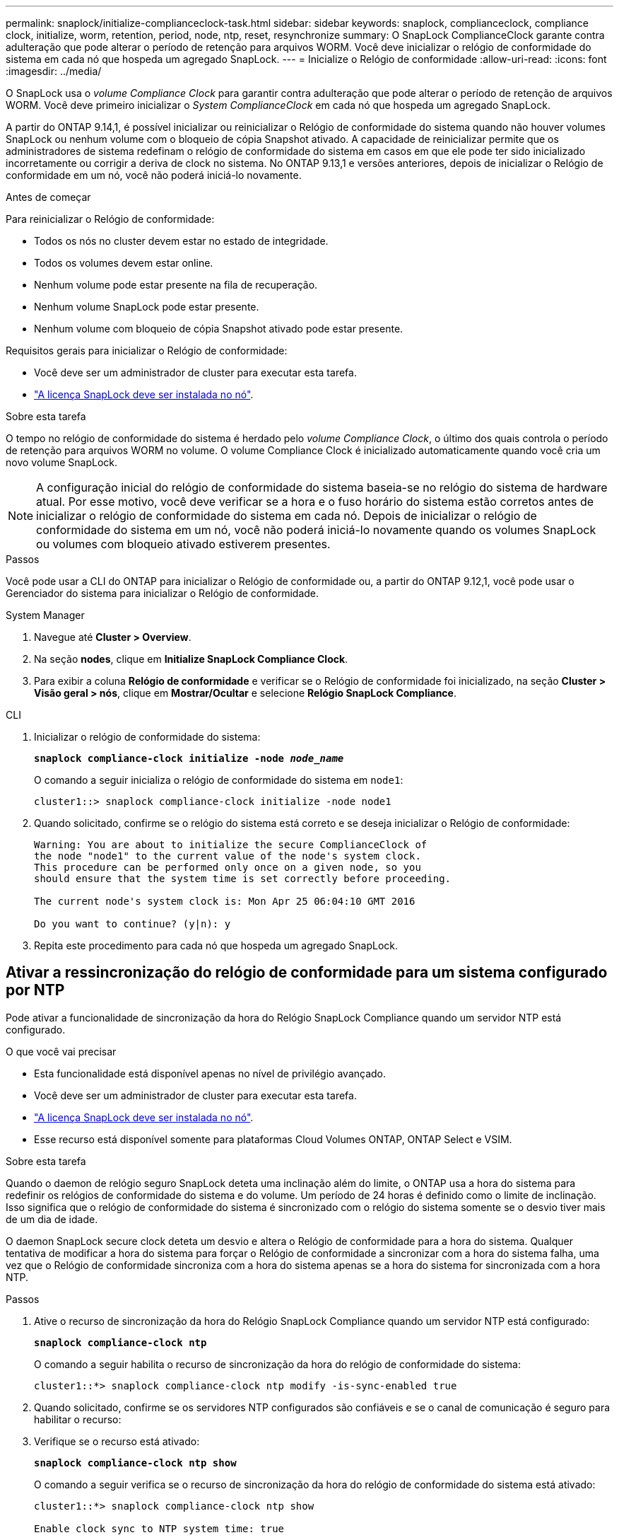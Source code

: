 ---
permalink: snaplock/initialize-complianceclock-task.html 
sidebar: sidebar 
keywords: snaplock, complianceclock, compliance clock, initialize, worm, retention, period, node, ntp, reset, resynchronize 
summary: O SnapLock ComplianceClock garante contra adulteração que pode alterar o período de retenção para arquivos WORM. Você deve inicializar o relógio de conformidade do sistema em cada nó que hospeda um agregado SnapLock. 
---
= Inicialize o Relógio de conformidade
:allow-uri-read: 
:icons: font
:imagesdir: ../media/


[role="lead"]
O SnapLock usa o _volume Compliance Clock_ para garantir contra adulteração que pode alterar o período de retenção de arquivos WORM. Você deve primeiro inicializar o _System ComplianceClock_ em cada nó que hospeda um agregado SnapLock.

A partir do ONTAP 9.14,1, é possível inicializar ou reinicializar o Relógio de conformidade do sistema quando não houver volumes SnapLock ou nenhum volume com o bloqueio de cópia Snapshot ativado. A capacidade de reinicializar permite que os administradores de sistema redefinam o relógio de conformidade do sistema em casos em que ele pode ter sido inicializado incorretamente ou corrigir a deriva de clock no sistema. No ONTAP 9.13,1 e versões anteriores, depois de inicializar o Relógio de conformidade em um nó, você não poderá iniciá-lo novamente.

.Antes de começar
Para reinicializar o Relógio de conformidade:

* Todos os nós no cluster devem estar no estado de integridade.
* Todos os volumes devem estar online.
* Nenhum volume pode estar presente na fila de recuperação.
* Nenhum volume SnapLock pode estar presente.
* Nenhum volume com bloqueio de cópia Snapshot ativado pode estar presente.


Requisitos gerais para inicializar o Relógio de conformidade:

* Você deve ser um administrador de cluster para executar esta tarefa.
* link:../system-admin/install-license-task.html["A licença SnapLock deve ser instalada no nó"].


.Sobre esta tarefa
O tempo no relógio de conformidade do sistema é herdado pelo _volume Compliance Clock_, o último dos quais controla o período de retenção para arquivos WORM no volume. O volume Compliance Clock é inicializado automaticamente quando você cria um novo volume SnapLock.

[NOTE]
====
A configuração inicial do relógio de conformidade do sistema baseia-se no relógio do sistema de hardware atual. Por esse motivo, você deve verificar se a hora e o fuso horário do sistema estão corretos antes de inicializar o relógio de conformidade do sistema em cada nó. Depois de inicializar o relógio de conformidade do sistema em um nó, você não poderá iniciá-lo novamente quando os volumes SnapLock ou volumes com bloqueio ativado estiverem presentes.

====
.Passos
Você pode usar a CLI do ONTAP para inicializar o Relógio de conformidade ou, a partir do ONTAP 9.12,1, você pode usar o Gerenciador do sistema para inicializar o Relógio de conformidade.

[role="tabbed-block"]
====
.System Manager
--
. Navegue até *Cluster > Overview*.
. Na seção *nodes*, clique em *Initialize SnapLock Compliance Clock*.
. Para exibir a coluna *Relógio de conformidade* e verificar se o Relógio de conformidade foi inicializado, na seção *Cluster > Visão geral > nós*, clique em *Mostrar/Ocultar* e selecione *Relógio SnapLock Compliance*.


--
--
.CLI
. Inicializar o relógio de conformidade do sistema:
+
`*snaplock compliance-clock initialize -node _node_name_*`

+
O comando a seguir inicializa o relógio de conformidade do sistema em `node1`:

+
[listing]
----
cluster1::> snaplock compliance-clock initialize -node node1
----
. Quando solicitado, confirme se o relógio do sistema está correto e se deseja inicializar o Relógio de conformidade:
+
[listing]
----
Warning: You are about to initialize the secure ComplianceClock of
the node "node1" to the current value of the node's system clock.
This procedure can be performed only once on a given node, so you
should ensure that the system time is set correctly before proceeding.

The current node's system clock is: Mon Apr 25 06:04:10 GMT 2016

Do you want to continue? (y|n): y
----
. Repita este procedimento para cada nó que hospeda um agregado SnapLock.


--
====


== Ativar a ressincronização do relógio de conformidade para um sistema configurado por NTP

Pode ativar a funcionalidade de sincronização da hora do Relógio SnapLock Compliance quando um servidor NTP está configurado.

.O que você vai precisar
* Esta funcionalidade está disponível apenas no nível de privilégio avançado.
* Você deve ser um administrador de cluster para executar esta tarefa.
* link:../system-admin/install-license-task.html["A licença SnapLock deve ser instalada no nó"].
* Esse recurso está disponível somente para plataformas Cloud Volumes ONTAP, ONTAP Select e VSIM.


.Sobre esta tarefa
Quando o daemon de relógio seguro SnapLock deteta uma inclinação além do limite, o ONTAP usa a hora do sistema para redefinir os relógios de conformidade do sistema e do volume. Um período de 24 horas é definido como o limite de inclinação. Isso significa que o relógio de conformidade do sistema é sincronizado com o relógio do sistema somente se o desvio tiver mais de um dia de idade.

O daemon SnapLock secure clock deteta um desvio e altera o Relógio de conformidade para a hora do sistema. Qualquer tentativa de modificar a hora do sistema para forçar o Relógio de conformidade a sincronizar com a hora do sistema falha, uma vez que o Relógio de conformidade sincroniza com a hora do sistema apenas se a hora do sistema for sincronizada com a hora NTP.

.Passos
. Ative o recurso de sincronização da hora do Relógio SnapLock Compliance quando um servidor NTP está configurado:
+
`*snaplock compliance-clock ntp*`

+
O comando a seguir habilita o recurso de sincronização da hora do relógio de conformidade do sistema:

+
[listing]
----
cluster1::*> snaplock compliance-clock ntp modify -is-sync-enabled true
----
. Quando solicitado, confirme se os servidores NTP configurados são confiáveis e se o canal de comunicação é seguro para habilitar o recurso:
. Verifique se o recurso está ativado:
+
`*snaplock compliance-clock ntp show*`

+
O comando a seguir verifica se o recurso de sincronização da hora do relógio de conformidade do sistema está ativado:

+
[listing]
----
cluster1::*> snaplock compliance-clock ntp show

Enable clock sync to NTP system time: true
----

